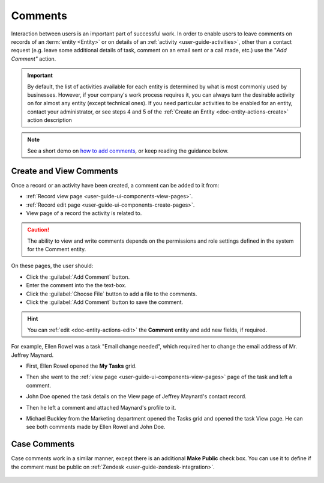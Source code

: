 .. _user-guide-activities-comments:

Comments
========

Interaction between users is an important part of successful work. In order to enable users to leave comments on records
of an :term:`entity <Entity>` or on details of an :ref:`activity <user-guide-activities>`, other than a contact request 
(e.g. leave some additional details of task, comment on an email sent or a call made, etc.) use the "*Add Comment"* 
action.

.. important::
    By default, the list of activities available for each entity is determined by what is most commonly used by businesses. However, if your company's work process requires it, you can always turn the desirable activity on for almost any entity (except technical ones). If you need particular activities to be enabled for an entity, contact your administrator, or see steps 4 and 5 of the :ref:`Create an Entity <doc-entity-actions-create>` action description

.. note:: See a short demo on `how to add comments <https://www.orocrm.com/media-library/add-comments-orocrm>`_, or keep reading the guidance below.

   .. raw:: html

      <iframe width="560" height="315" src="https://www.youtube.com/embed/kGSqqKoNL20" frameborder="0" allowfullscreen></iframe>

Create and View Comments
------------------------

Once a record or an activity have been created, a comment can be added to it from:

- :ref:`Record view page <user-guide-ui-components-view-pages>`.
- :ref:`Record edit page <user-guide-ui-components-create-pages>`.
- View page of a record the activity is related to.

.. caution::

   The ability to view and write comments depends on the permissions and role settings defined in the system for the 
   Comment entity.


On these pages, the user should: 

- Click the :guilabel:`Add Comment` button.

- Enter the comment into the the text-box.

- Click the :guilabel:`Choose File` button to add a file to the comments.

- Click the :guilabel:`Add Comment` button to save the comment.

.. hint::

    You can :ref:`edit <doc-entity-actions-edit>` the **Comment** entity and add new fields, if required.

For example, Ellen Rowel was a task "Email change needed", which required her to change the email address of 
Mr. Jeffrey Maynard.

- First, Ellen Rowel opened the **My Tasks** grid.

.. image:: ../img/activities/comments_01.png  

- Then she went to the :ref:`view page <user-guide-ui-components-view-pages>` page of the task and left a comment.

.. image:: ../img/activities/comments_02.png  

- John Doe opened the task details on the View page of Jeffrey Maynard's contact record.

.. image:: ../img/activities/comments_03.png 

- Then he left a comment and attached Maynard's profile to it.
  
.. image:: ../img/activities/comments_04.png 

- Michael Buckley from the Marketing department opened the Tasks grid and opened the task View page. He can see both 
  comments made by Ellen Rowel and John Doe.

  .. image:: ../img/activities/comments_05.png 

   
Case Comments
-------------

Case comments work in a similar manner, except there is an additional **Make Public** check box. You can use it to 
define if the comment must be public on :ref:`Zendesk <user-guide-zendesk-integration>`. 

  .. image:: ../img/activities/comments_case.png 
